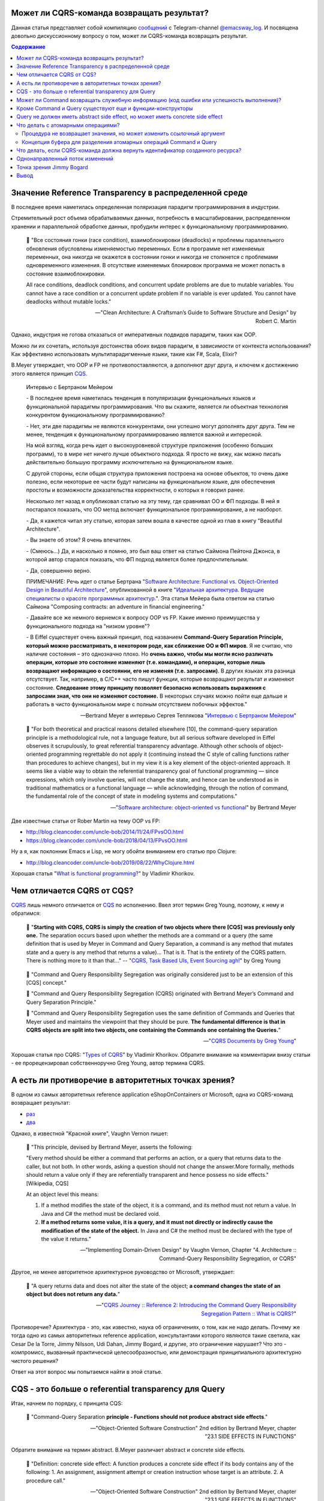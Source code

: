 
Может ли CQRS-команда возвращать результат?
===========================================

.. post:: Apr 02, 2021
   :language: ru
   :tags: DDD, Microservices, Distributed Systems, CQS, CQRS, Functional Programming, OOP
   :category:
   :author: Ivan Zakrevsky

Данная статья представляет собой компиляцию `сообщений <https://t.me/emacsway_log/276>`__ с Telegram-channel `@emacsway_log <https://t.me/emacsway_log>`__. И посвящена довольно дискуссионному вопросу о том, может ли CQRS-команда возвращать результат.


.. contents:: Содержание


Значение Reference Transparency в распределенной среде
======================================================

В последнее время наметилась определенная поляризация парадигм программирования в индустрии.

Стремительный рост объема обрабатываемых данных, потребность в масштабировании, распределенном хранении и параллельной обработке данных, пробудили интерес к функциональному программированию.

    📝 "Все состояния гонки (race condition), взаимоблокировки (deadlocks) и проблемы параллельного обновления обусловлены изменяемостью переменных. Если в программе нет изменяемых переменных, она никогда не окажется в состоянии гонки и никогда не столкнется с проблемами одновременного изменения. В отсутствие изменяемых блокировок программа не может попасть в состояние взаимоблокировки.

    All race conditions, deadlock conditions, and concurrent update problems are due to mutable variables. You cannot have a race condition or a concurrent update problem if no variable is ever updated. You cannot have deadlocks without mutable locks."

    -- "Clean Architecture: A Craftsman’s Guide to Software Structure and Design" by Robert C. Martin

Однако, индустрия не готова отказаться от императивных подвидов парадигм, таких как OOP.

Можно ли их сочетать, используя достоинства обоих видов парадигм, в зависимости от контекста использования? Как эффективно использовать мультипарадигменные языки, такие как F#, Scala, Elixir?

B.Meyer утверждает, что OOP и FP не противопоставляются, а дополняют друг друга, и ключем к достижению этого является принцип `CQS <https://martinfowler.com/bliki/CommandQuerySeparation.html>`__.

    Интервью с Бертраном Мейером

    \- В последнее время наметилась тенденция в популяризации функциональных языков и функциональной парадигмы программирования. Что вы скажите, является ли объектная технология конкурентом функциональному программированию?

    \- Нет, эти две парадигмы не являются конкурентами, они успешно могут дополнять друг друга. Тем не менее, тенденция к функциональному программированию является важной и интересной.

    На мой взгляд, когда речь идет о высокоуровневой структуре приложения (особенно больших программ), то в мире нет ничего лучше объектного подхода. Я просто не вижу, как можно писать действительно большую программу исключительно на функциональном языке.

    С другой стороны, если общая структура приложения построена на основе объектов, то очень даже полезно, если некоторые ее части будут написаны на функциональном языке, для обеспечения простоты и возможности доказательства корректности, о которых я говорил ранее.

    Несколько лет назад я опубликовал статью на эту тему, где сравнивал ОО и ФП подходы. В ней я постарался показать, что ОО метод включает функциональное программирование, а не наоборот.

    \- Да, я кажется читал эту статью, которая затем вошла в качестве одной из глав в книгу "Beautiful Architecture".

    \- Вы знаете об этом? Я очень впечатлен.

    \- (Смеюсь...) Да, и насколько я помню, это был ваш ответ на статью Саймона Пейтона Джонса, в которой автор старался показать, что ФП подход является более предпочтительным.

    \- Да, совершенно верно.

    ПРИМЕЧАНИЕ: Речь идет о статье Бертрана "`Software Architecture: Functional vs. Object-Oriented Design in Beautiful Architecture <http://se.ethz.ch/~meyer/publications/functional/meyer_functional_oo.pdf>`__", опубликованной в книге "`Идеальная архитектура. Ведущие специалисты о красоте программных архитектур. <https://www.amazon.com/Beautiful-Architecture-Leading-Thinkers-Software/dp/059651798X>`__".
    Эта статья Мейера была ответом на статью Саймона "Composing contracts: an adventure in financial engineering."

    \- Давайте все же немного вернемся к вопросу OOP vs FP. Какие именно преимущества у функционального подхода на "низком уровне"?

    \- В Eiffel существует очень важный принцип, под названием **Command-Query Separation Principle, который можно рассматривать, в некотором роде, как сближение ОО и ФП миров**. Я не считаю, что наличие состояния – это однозначно плохо. Но **очень важно, чтобы мы могли ясно различать операции, которые это состояние изменяют (т.е. командами), и операции, которые лишь возвращают информацию о состоянии, его не изменяя (т.е. запросами)**. В других языках эта разница отсутствует. Так, например, в С/С++ часто пишут функции, которые возвращают результат и изменяют состояние. **Следование этому принципу позволяет безопасно использовать выражения с запросами зная, что они не изменяют состояние.** В некоторых случаях можно пойти еще дальше и работать в чисто функциональном мире с полным отсутствием побочных эффектов."

    -- Bertrand Meyer в интервью Сергея Теплякова "`Интервью с Бертраном Мейером <https://sergeyteplyakov.blogspot.com/2014/05/interview-with-bertrand-meyer.html>`__"

..

    📝 "For both theoretical and practical reasons detailed elsewhere [10], the command-query separation principle is a methodological rule, not a language feature, but all serious software developed in Eiffel observes it scrupulously, to great referential transparency advantage. Although other schools of object-oriented programming regrettable do not apply it (continuing instead the C style of calling functions rather than procedures to achieve changes), but in my view it is a key element of the object-oriented approach. It seems like a viable way to obtain the referential transparency goal of functional programming — since expressions, which only involve queries, will not change the state, and hence can be understood as in traditional mathematics or a functional language — while acknowledging, through the notion of command, the fundamental role of the concept of state in modeling systems and computations."

    -- "`Software architecture: object-oriented vs functional <http://se.ethz.ch/~meyer/publications/functional/meyer_functional_oo.pdf>`__" by Bertrand Meyer

Две известные статьи от Rober Martin на тему OOP vs FP:

- http://blog.cleancoder.com/uncle-bob/2014/11/24/FPvsOO.html
- https://blog.cleancoder.com/uncle-bob/2018/04/13/FPvsOO.html

Ну а я, как поклонник Emacs и Lisp, не могу обойти вниманием его статью про Clojure:

- http://blog.cleancoder.com/uncle-bob/2019/08/22/WhyClojure.html

Хорошая статья "`What is functional programming? <https://enterprisecraftsmanship.com/posts/what-is-functional-programming/>`__" by Vladimir Khorikov.


Чем отличается CQRS от CQS?
===========================

`CQRS <https://martinfowler.com/bliki/CQRS.html>`__ лишь немного отличается от `CQS <https://martinfowler.com/bliki/CommandQuerySeparation.html>`__ по исполнению.
Ввел этот термин Greg Young, поэтому, к нему и обратимся:

    📝 "**Starting with CQRS, CQRS is simply the creation of two objects where there [CQS] was previously only one.** The separation occurs based upon whether the methods are a command or a query (the same definition that is used by Meyer in Command and Query Separation, a command is any method that mutates state and a query is any method that returns a value)... That is it. That is the entirety of the CQRS pattern. There is nothing more to it than that…"
    -- "`CQRS, Task Based UIs, Event Sourcing agh! <http://codebetter.com/gregyoung/2010/02/16/cqrs-task-based-uis-event-sourcing-agh/>`__" by Greg Young

..

    📝 "Command and Query Responsibility Segregation was originally considered just to be an extension of this [CQS] concept."

    📝 "Command and Query Responsibility Segregation (CQRS) originated with Bertrand Meyer’s Command and Query Separation Principle."

    📝 "Command and Query Responsibility Segregation uses the same definition of Commands and Queries that Meyer used and maintains the viewpoint that they should be pure. **The fundamental difference is that in CQRS objects are split into two objects, one containing the Commands one containing the Queries.**"

    -- "`CQRS Documents by Greg Young <https://cqrs.files.wordpress.com/2010/11/cqrs_documents.pdf>`__"

Хорошая статья про CQRS: "`Types of CQRS <https://enterprisecraftsmanship.com/posts/types-of-cqrs/>`__" by Vladimir Khorikov.
Обратите внимание на комментарии внизу статьи - ее прорецензировал собственноручно Greg Young, автор термина CQRS.


А есть ли противоречие в авторитетных точках зрения?
====================================================

В одном из самых авторитетных reference application eShopOnContainers от Microsoft, одна из CQRS-команд возвращает результат:

- `раз <https://github.com/dotnet-architecture/eShopOnContainers/blob/b1021c88d55d96c247eab75bde650ab4b194f706/src/Services/Ordering/Ordering.API/Application/Commands/CreateOrderDraftCommandHandler.cs#L40>`__
- `два <https://github.com/dotnet-architecture/eShopOnContainers/blob/b1021c88d55d96c247eab75bde650ab4b194f706/src/Services/Ordering/Ordering.API/Controllers/OrdersController.cs#L151>`__

Однако, в известной "Красной книге", Vaughn Vernon пишет:

    📝 "This principle, devised by Bertrand Meyer, asserts the following:

    "Every method should be either a command that performs an action, or a query that returns data to the caller, but not both. In other words, asking a question should not change the answer.More formally, methods should return a value only if they are referentially transparent and hence possess no side effects." [Wikipedia, CQS] 

    At an object level this means:

    1. If a method modifies the state of the object, it is a command, and its method must not return a value. In Java and C# the method must be declared void.
    2. **If a method returns some value, it is a query, and it must not directly or indirectly cause the modification of the state of the object.** In Java and C# the method must be declared with the type of the value it returns."

    -- "Implementing Domain-Driven Design" by Vaughn Vernon, Chapter "4. Architecture :: Command-Query Responsibility Segregation, or CQRS"

Другое, не менее авторитетное архитектурное руководство от Microsoft, утверждает:

    📝 "A query returns data and does not alter the state of the object; **a command changes the state of an object but does not return any data.**"

    -- "`CQRS Journey :: Reference 2: Introducing the Command Query Responsibility Segregation Pattern :: What is CQRS? <https://docs.microsoft.com/en-us/previous-versions/msp-n-p/jj591573(v=pandp.10)#what-is-cqrs>`__"


Противоречие? Архитектура - это, как известно, наука об ограничениях, о том, как не надо делать.
Почему же тогда одно из самых авторитетных reference application, консультантами которого являются такие светила, как Cesar De la Torre, Jimmy Nilsson, Udi Dahan, Jimmy Bogard, и другие, это ограничение нарушает?
Что это - компромисс, вызванный практической целесообразностью, или демонстрация принципиального архитектурно чистого решения?

Ответ на этот вопрос мы попытаемся найти в этой статье.


CQS - это больше о referential transparency для Query
=====================================================

Итак, начнем по порядку, с принципа CQS:

    📝 "Command-Query Separation **principle - Functions should not produce abstract side effects**."

    -- "Object-Oriented Software Construction" 2nd edition by Bertrand Meyer, chapter "23.1 SIDE EFFECTS IN FUNCTIONS"

Обратите внимание на термин abstract. B.Meyer различает abstract и concrete side effects.

    📝 "Definition: concrete side effect: A function produces a concrete side effect if its body contains any of the following: 
    1. An assignment, assignment attempt or creation instruction whose target is an attribute. 
    2. A procedure call."

    -- "Object-Oriented Software Construction" 2nd edition by Bertrand Meyer, chapter "23.1 SIDE EFFECTS IN FUNCTIONS"

..

    📝 "Since not every class definition is accompanied by a full-fledged specification of the underlying abstract data type, we need a more directly usable definition of “abstract side effect”. This is not difficult. In practice, the abstract data type is defined by the interface offered by a class to its clients (expressed for example as the short form of the class). A side effect will affect the abstract object if it changes the result of any query accessible to these clients. Hence the definition:

    Definition: abstract side effect: An abstract side effect is a concrete side effect that can change the value of a non-secret query.

    The definition refers to “non-secret” rather than exported queries. The reason is that in-between generally exported and fully secret status, we must permit a query to be selectively exported to a set of clients. As soon as a query is non-secret — exported to any client other than NONE — we consider that changing its result is an abstract side effect, since the change will be visible to at least some clients."

    -- "Object-Oriented Software Construction" 2nd edition by Bertrand Meyer, chapter "23.1 SIDE EFFECTS IN FUNCTIONS"

..

    📝 "The Command-Query Separation principle brings **referential transparency** back."ients."

    -- "Object-Oriented Software Construction" 2nd edition by Bertrand Meyer, chapter "23.1 SIDE EFFECTS IN FUNCTIONS"

..

    📝 "Definition: referential transparency: An expression e is referentially transparent if it is possible to exchange any subexpression with its value without changing the value of e."ients."

    -- "Object-Oriented Software Construction" 2nd edition by Bertrand Meyer, chapter "23.1 SIDE EFFECTS IN FUNCTIONS"

Подведу короткое резюме всему ранее сказанному: CQS не запрещает изменять состояние, если оно не нарушает ссылочную прозрачность. Соблюдение этого условия открывает нам возможность пользоваться всеми преимуществами функционального программирования. Это и есть цель CQS.


Может ли Command возвращать служебную информацию (код ошибки или успешность выполнения)?
========================================================================================

Не Команде запрещено возвращать информацию об объекте, а Запросу на получение информации об объекте запрещено нарушать ссылочную прозрачность.
На это указывает и сам B. Meyer (учтите, что `Railway Oriented Programming <https://fsharpforfunandprofit.com/rop/>`__ и `Result type <https://docs.microsoft.com/en-us/dotnet/fsharp/language-reference/results>`__ в то время еще не было):

    📝 "It is important here two deal with two common objections to the side-effect-free style.

    The first has to do with error handling. Sometimes a function with side effects is really a procedure, which in addition to doing its job returns a status code indicating how things went. But there are better ways to do this; roughly speaking, the proper O-O technique is to enable the client, after an operation on an object, to perform a query on the status, represented for example by an attribute of the object, as in

    target.some_operation(...)

    how_did_it_go := targetGstatus

    Note that the technique of returning a status as function result is lame anyway. It transforms a procedure into a function by adding the status as a result; **but it does not work if the routine was already a function, which already has a result of its own**. It is also problematic if you need more than one status indicator. In such cases the C approach is either to return a “structure” (the equivalent of an object) with several components, which is getting close to the above scheme, or to use global variables — which raises a whole set of new problems, especially in a large system where many modules can trigger errors."

    -- "Object-Oriented Software Construction" 2nd edition by Bertrand Meyer, chapter "23.1 SIDE EFFECTS IN FUNCTIONS"

Таким образом, строгого запрета на возврат командой чего-либо (например, информации об ошибке выполнения) не существует.
Существует только пояснение почему и в пользу чего нужно стремиться этого избегать, где основной причиной для избегания является как раз именно то, что **команда может возвращать значение, отличное от информации об ошибке**.

Таким образом, мы выяснили, что команда может быть функцией, возвращающей служебную информацию об успешности выполнения, если иной способ невозможен.

Вернемся к основам:

    📝 "Commands and queries.

    A few reminders on terminology will be useful. The features that characterize a class are divided into commands and queries. **A command serves to modify objects, a query to return information about objects. A command is implemented as a procedure.** A query may be implemented either as an attribute, that is to say by reserving a field in each run-time instance of the class to hold the corresponding value, or as a function, that is to say through an algorithm that computes the value when needed. Procedures (which also have an associated algorithm) and functions are together called routines.

    **The definition of queries does not specify whether in the course of producing its result a query may change objects.** For commands, the answer is obviously yes, since it is the role of commands (procedures) to change things. Among queries, the question only makes sense for functions, since accessing an attribute cannot change anything. A change performed by a function is known as a side effect to indicate that it is ancillary to the function’s official purpose of answering a query. Should we permit side effects?"

    -- "Object-Oriented Software Construction" 2nd edition by Bertrand Meyer, chapter "23.1 SIDE EFFECTS IN FUNCTIONS"

Отсюда следует ряд выводов. Основной вопрос CQS лежит в плоскости Queries, и сводится с ссылочной прозрачности.

Хотя B.Meyer и использует термин procedure, которая, по определению ничего не возвращает ("Procedure - A routine which does not return a result. (The other form of routine is the function.)" - glossary книги "Object-Oriented Software Construction" 2nd edition by Bertrand Meyer), он ясно выразил разделение Команд и Запросов **по назначению**: "A command serves to modify objects, a query to return information about objects."

Это определение не отвечает на вопрос, изменится ли суть команды, если она будет возвращать служебную информацию о процессе выполнения, которая не является информацией об объекте, и не нарушает ссылочную прозрачность (которая по определению не применима к командам).
Этот момент очень важен, и в будущем мы еще к нему вернемся.
Но, зато, он ясно дал понять, что команда может возвращать значение, и именно поэтому, желательно избегать возврата ею информации об ошибке.
В наши дни, напомню, такая проблема больше не актуальна.
Тем более, она не актуальна при переносе этого вопроса на способы сетевого взаимодействия.


Кроме Command и Query существуют еще и функции-конструкторы
===========================================================

А теперь самое важное.
При обсуждении CQRS этот момент часто незаслуженно опускается.
Кроме процедур-команд и функций-запросов, Bertrand Meyer вводит еще и **функции-конструкторы**!
И вот тут кроется интересное.
Накладывается ли на функцию-конструктор ограничение на side effect - зависит от контекста её применения:

    📝 "Functions that create objects.

    A technical point needs to be clarified before we examine further consequences of the Command-Query Separation principle: **should we treat object creation as a side effect**?

    The answer is yes, as we have seen, if the target of the creation is an attribute a: in this case, the instruction !! a changes the value of an object’s field. The answer is no if the target is a local entity of the routine. But what if the target is the result of the function itself, as in !! Result or the more general form !! Result.make (...)?

    Such a creation instruction need not be considered a side effect. It does not change any existing object and so does not endanger referential transparency (at least if we assume that there is enough memory to allocate all the objects we need).

    From a mathematical perspective we may pretend that all of the objects of interest, for all times past, present and future, are already inscribed in the Great Book of Objects; **a creation instruction is just a way to obtain one of them, but it does not by itself change anything in the environment**. It is common, and legitimate, for a function to create, initialize and return such an object.

    **These observations assume that in the second form the creation procedure make does not produce side effects on any object other than the one being created.**"

    -- "Object-Oriented Software Construction" 2nd edition by Bertrand Meyer, chapter "23.1 SIDE EFFECTS IN FUNCTIONS"

Это замечание B.Meyer является очень важным, так как наиболее частый вопрос CQRS - это возврат идентификатора созданного ресурса и исполнение требований RFC-7231 для HTTP-method POST REST API:

    📝 "the origin server SHOULD send a 201 (Created) response containing a Location header field that provides an identifier for the primary resource created (Section 7.1.2) and a representation that describes the status of the request while referring to the new resource(s).

    -- "`Section 4.3.3. POST of RFC-7231 <https://tools.ietf.org/html/rfc7231#section-4.3.3>`__"


Query не должен иметь abstract side effect, но может иметь concrete side effect
===============================================================================

Говоря о `side effect <https://t.me/emacsway_log/278>`__, B.Meyer накладывает ограничение на "abstract side effect", и поясняет на примере. Сразу скажу, без прочтения главы 11 вряд ли можно понять о чем здесь идет речь. Но обойти вниманием этот пример тоже нельзя.

    📝 "Unfortunately, this would be unacceptably restrictive, explaining why the Command-Query Separation principle only prohibits abstract side effects, a notion that will now be defined. The problem is that some concrete side effects are not only harmless but necessary. They are of two kinds.

    <...>

    Side effects of the second acceptable category may change the state of the object, but only affecting properties that are not visible to clients. To understand the concepts in depth, it will be useful to make sure that you are familiar with the discussion of “abstraction function” and “implementation invariants” in the presentation of Design by Contract. (In particular, take a look at the accompanying figures to refresh your memory.)

    We saw then that an object of our software (a concrete object) is the representation of an abstract object, and that two concrete objects may represent the same abstract object.

    For example two different stack representations, each made of an array and a top marker count, represent the same stack if they have the same value for count and the same array elements up to index count. They may differ in other properties, such as the array sizes and the values stored at indices above count. In mathematical terms, every concrete object belongs to the domain of the abstraction function a, and we can have c1 ≠ c2 even with a(c1) = a(c2).

    What this means for us is that a function that modifies a concrete object is harmless if the result of this modification still represents the same abstract object — yields the same a value. For example assume in a function on stacks contains the operation

    representation.put (some_value, count + 1)

    (with the guarantee that the array’s capacity is at least count + 1). **This side effect changes a value above the stack-significant section of the array; it can do no ill.**

    More generally, a concrete side effect which changes the concrete state of an object c is an abstract side effect if it also changes its abstract state, that is to say the value of a (c) (a more directly usable definition of abstract side effects will appear shortly). If a side effect is only concrete — does not affect the abstract state — it is harmless.

    In the object-as-machine metaphor, functions producing concrete-only side effects correspond to query buttons that may produce an internal state change having absolutely no effect on the answers given by any query button. For example the machine might save energy by automatically switching off some internal circuits if nobody presses a button for some time, and turning them on again whenever someone presses any button, queries included. Such an internal state change is unnoticeable from the outside and hence legitimate."

    -- "Object-Oriented Software Construction" 2nd edition by Bertrand Meyer, chapter "23.1 SIDE EFFECTS IN FUNCTIONS"

Что это означает в контексте REST-API, мы увидим ниже.

И последнее на тему CQS.
Далее мы будем рассматривать уже CQRS.
Как видим, тема CQS намного более обширна и тонка, чем может показаться на первый взгляд.
И за один день её точно не освоить.


Что делать с атомарными операциями?
===================================

Для погружения в CQRS нужно обратить внимание на еще два существенных момента.


Процедура не возвращает значения, но может изменить ссылочный аргумент
----------------------------------------------------------------------

Момент первый - routine может возвращать информацию наружу не только в виде возвращаемого значения, но и путем изменения объекта, переданного аргументом по ссылке.

    📝 "Function clone creates a new object as a carbon copy of an existing one. Sometimes the target object already exists; all we want to do is to overwrite its fields. Procedure copy achieves this. It is called through the instruction x.copy (y)"

    -- "Object-Oriented Software Construction" 2nd edition by Bertrand Meyer, chapter "8.6 OPERATIONS ON REFERENCES :: Object copying"

Именно на этом основан `Notification Pattern <https://martinfowler.com/eaaDev/Notification.html>`__, который широко применяется в языках, не поддерживающих механизм исключений (Golang, например).

Как можно организовать ссылочную связь через сетевое взаимодействие?
Через идентификатор адресации в виде callback url.


Концепция буфера для разделения атомарных операций Command и Query
------------------------------------------------------------------

И второй момент - это известный кейс с примером, широко известным как метод .pop(), который одновременно и удаляет, и возвращает элемент списка.

B.Meyer решает эту проблему с помощью концепции буффера:

    📝 "buffer — the concurrent equivalent of a first-in, first out queue."

    -- "Object-Oriented Software Construction" 2nd edition by Bertrand Meyer, chapter "23.1 SIDE EFFECTS IN FUNCTIONS :: Objections"

И приводит пример:

    next_element := buffer.item
    buffer.remove

    📝 "With the notation of this chapter, it is easy to obtain exclusive access without sacrificing the Command-Query Separation principle: simply enclose the two instructions above, with buffer replaced by b, in a procedure of formal argument b, and call that procedure with the attribute buffer as argument."

    -- "Object-Oriented Software Construction" 2nd edition by Bertrand Meyer, chapter "30.12 DISCUSSION :: Support for command-query separation"

Вы уже, наверное, догадались, что я подвожу к паттерну "`Asynchronous Request-Reply pattern <https://docs.microsoft.com/en-us/azure/architecture/patterns/async-request-reply>`__", использующему "`202 Response Status Code <https://tools.ietf.org/html/rfc7231#section-6.3.3>`__".


Что делать, если CQRS-команда должна вернуть идентификатор созданного ресурса?
==============================================================================

Вернемся к вопросу о возврате ID созданного ресурса в ответ на POST запрос REST-API.
Как говорилось `ранее <https://t.me/emacsway_log/282>`__, RFC-7231 требует, чтобы REST API вернул идентификатор созданного ресурса в ответ на HTTP POST запрос.

Какие вообще есть альтернативы?

    📝 "If the data is needed by the client as soon as it is submitted, it is there – on the client that submitted it. No need to poll the query side. The only thing that might not have been there is an ID from the database – which is easily solved with client-generated GUIDs instead of database-generated IDs."

    -- "Clarified CQRS" `comment 68 <http://udidahan.com/2009/12/09/clarified-cqrs/#comment-5118>`__ of Udi Dahan

Идентификатор может быть сгенерирован на стороне клиентского приложения, используя `UUID <https://en.wikipedia.org/wiki/Universally_unique_identifier>`__, `Hi/Lo algorithm <https://en.wikipedia.org/wiki/Hi/Lo_algorithm>`__ и т.п.
После этого, ресурс может быть создан посредством PUT Request Method:

    📝 "The PUT method requests that the state of the target resource be created or replaced with the state defined by the representation enclosed in the request message payload. <...> If the target resource does not have a current representation and the PUT successfully creates one, then the origin server MUST inform the user agent by sending a 201 (Created) response."

    -- "`Section 4.3.4. PUT of RFC-7231 <https://tools.ietf.org/html/rfc7231#section-4.3.4>`__"


Другим вариантом, как говорилось `ранее <https://t.me/emacsway_log/284>`__, может быть "`Asynchronous Request-Reply pattern <https://docs.microsoft.com/en-us/azure/architecture/patterns/async-request-reply>`__", использующий `202 Response Status Code <https://tools.ietf.org/html/rfc7231#section-6.3.3>`__.

Но действительно ли нам нужно получать идентификатор в ответ на команду? Часто такая потребность возникает просто из-за недостаточного понимания тех выгод, которые предоставляет CQS и Referential Transparency - однонаправленный поток изменений и единственный источник истины.


Однонаправленный поток изменений
================================

Referential Transparency означает, что вызов функции можно многократно повторять без какого-либо ущерба, и она всегда будет возвращать один и тот же результат.

Более того, - возникает возможность легко управлять потоком изменений, сделав его однонаправленным, и сформировав единственный источник истины (single source of truth - один из ключевых принципов `Redux <https://redux.js.org/understanding/thinking-in-redux/three-principles>`__, который `следует принципам CQRS <https://redux.js.org/understanding/thinking-in-redux/motivation>`__.
Это существенно облегчает создание сложных приложений, используя Task Based UI, позволяет легко организовать репликацию и кэширование, устранить задержки.
Подробнее эти вопросы хорошо раскрывает Udi Dahan в монументальной статье "`Clarified CQRS <http://udidahan.com/2009/12/09/clarified-cqrs/>`__".

Статья доступна для скачивания `в формате pdf <https://udidahan.com/wp-content/uploads/Clarified_CQRS.pdf>`__.

Представьте, что пользователь добавил в корзину последний товар, используя совмещенную операцию Команды и Запроса. В ответ на Команду, сервер сообщил, что товар снят с продажи. Клиентское приложение пользователя обновило свое состояние, и заблокировало в UI возможность заказать уже недоступный товар.

Я намеренно примитивизирую ситуацию - на самом деле она гораздо более сложнее в распределенных системах:

- "`Udi Dahan - If (domain logic) then CQRS, or Saga? <https://youtu.be/fWU8ZK0Dmxs>`__"
- хороший пример с overbooking в книге `NoSQL Distilled <https://martinfowler.com/books/nosql.html>`__.

Проблема в том, что между пользователем и сервером существует двунаправленный поток изменений, который недоступен остальным пользователям, так как операция модификации и чтения данных совмещена.

Другой пользователь, для которого источником истины является локальное состояние его клиентского приложения, ничего не знает о том, что товар уже недоступен, пытается его заказать, но, вместо подтверждения заказа, получает сообщение о недоступности товара.

Сюда можно добавить еще время, требуемое на обновление реплик чтения.

    📝 "Staleness refers to the fact that in a collaborative environment, once data has been shown to a user, that same data may have been changed by another actor – it is stale. Almost any system which makes use of a cache is serving stale data – often for performance reasons. What this means is that we cannot entirely trust our users decisions, as they could have been made based on out-of-date information."

    -- "`Clarified CQRS <https://udidahan.com/2009/12/09/clarified-cqrs/>`__" by Udi Dahan

Отделение Команд от Запросов позволяет организовать однонаправленный поток изменений, и тогда оба пользователя одновременно получат сообщение о событии, что последний товар закончился.

.. figure:: /_media/en/cqrs-command-and-result/cqrs.png
   :alt: CQRS. The image is from "Clarified CQRS" by Udi Dahan https://udidahan.com/2009/12/09/clarified-cqrs/
   :align: center
   :width: 70%

   CQRS. The image is from "Clarified CQRS" by Udi Dahan https://udidahan.com/2009/12/09/clarified-cqrs/

..

    📝 "After the command-processing autonomous component has decided to accept a command, modifying its persistent store as needed, it publishes an event notifying the world about it."

    -- "`Clarified CQRS <https://udidahan.com/2009/12/09/clarified-cqrs/>`__" by Udi Dahan

..

    📝 "CQRS is about coming up with an appropriate architecture for multi-user collaborative applications. It explicitly takes into account factors like data staleness and volatility and exploits those characteristics for creating simpler and more scalable constructs."

    -- "`Clarified CQRS <https://udidahan.com/2009/12/09/clarified-cqrs/>`__" by Udi Dahan

Теперь, понимая важность однонаправленного потока изменений в условиях collaborative evironment, нам становится легче понять разницу между abstract side effect и concrete side effect.

В `этом видео <https://youtu.be/fWU8ZK0Dmxs>`__ Udi Dahan использовал термин sandbox.

Часто ресурс начинает создаваться как черновик.
Он не доступен никому через публичный интерфейс, кроме его автора.
Никто не должен знать о его существовании, кроме его автора.
И если мы нарушим здесь CQS, то никто этого не заметит.
На ресурс распространяется **concrete side effect**:

- https://t.me/emacsway_log/278
- https://t.me/emacsway_log/283

Другое дело, когда мы должны опубликовать этот ресурс - тогда он должен появиться у всех, кто просматривает коллекцию, содержащую опубликованный ресурс (если, разумеется, это имеет ценность с точки зрения предметной области), а не только инициатор публикации.
И все пользователи, включая автора, должны получить уведомление о публикации ресурса, через единый однонаправленный канал потока изменений.

Такой же вывод возникает и из принципа **функции-конструктора** - до тех пор, пока ресурс не принадлежит ни к одной из публичных коллекций, доступной остальным пользователям, side effect не имеет последствий:

- https://t.me/emacsway_log/281

Но когда коллекция изменилась, то все пользователи, просматривающие эту коллекцию, должны быть уведомлены единовременно.


Точка зрения Jimmy Bogard
=========================

Ответ Jimmy Bogard по поводу того, может ли CQRS-Команда возвращать результат:

    📝 "It might seem rather strange that commands always have a result, but it’s much, much easier to deal with side effects of commands through return parameters than through some other means (global registry, static field, re-querying some object, collecting parameter, etc.). **For commands that create an item, I usually want to redirect to a screen showing that item, very easily accomplished when I can get the created item and as for its ID.**

    This is a bit controversial, but don’t frankly care, as it’s the simplest thing that could possibly work. If I want to have a command that returns Void, I could steal a page from F# and have a Command base class that returns a Unit type:"

    -- "`Put your controllers on a diet: POSTs and commands <https://lostechies.com/jimmybogard/2013/12/19/put-your-controllers-on-a-diet-posts-and-commands/>`__" by Jimmy Bogard

Обратите внимание, в последнем предложении он говорит о том, как вернуть и результат, и ошибку одновременно.
Именно об этом шла речь здесь: https://t.me/emacsway_log/279

Причины такого решения он раскрывает в другой своей статье:

    📝 "Myth #2 – CQRS requires an eventual consistent read store

    No, it does not. You can make your read store immediately consistent. That is, your read store can be updated when your command side succeeds (in the same transaction).

    For many legacy/existing apps, transitioning to eventually consistent read stores will either force you to go through bogus hoops of mimicking synchronous calls. Users will bang down on your door with pitchforks and torches if you try and transition to an asynchronous model if you don’t change their business process first.

    Instead, you can start with immediate consistency and transition where and when it’s needed. Unless a user expects a confirmation page, making every command page have a series of confirmations of “your request was received” is going to annoy the snot out of your users.

    Myth #3 – CQRS requires a bus/queues/asynchronous messaging

    See above myth. **Nothing about CQRS says “thou shalt use NServiceBus”. It’s just not there. You’re merely separating infrastructure between handling commands and queries, but the how is quite varied. Don’t start with a bus until you prove you need eventual consistency.**

    Consistency models are a business decision because it directly impacts user experience. An eventually consistent model requires a different user experience than an immediate one, and this is not something you can just “slip in” to your users, or try to emulate. If you’re attempting to emulate immediate consistency in an eventually consistent model, you’re doing something wrong.

    -- "`Busting some CQRS myths <https://lostechies.com/jimmybogard/2012/08/22/busting-some-cqrs-myths/>`__" by Jimmy Bogard


Что он также подтверждает своим комментарием к этой статье:

    📝 "Scaling and CQRS are orthogonal, it’s highly contextual and certainly doesn’t require async."

    -- "`Busting some CQRS myths <https://lostechies.com/jimmybogard/2012/08/22/busting-some-cqrs-myths/#comment-3422377189>`__" by Jimmy Bogard


Вывод
=====

Итак, ответ прост - если вы не используете асинхронное исполнение Команды посредством инфраструктуры (Command Bus), то ничто не препятствует вам получить идентификатор вновь созданной записи БД в возвращаемом командой результате, и реализацию можно существенно упростить.
Впрочем, возвратить результат можно даже используя Command Bus, но тут вопрос к потреблению ресурсов (все зависит от конкретного случая).

Вопрос не в том, возвращает ли команда результат (при этом нужно отличать результат от служебной информации, например, от успешности валидации и принятия команды), а в том, можно ли получить информацию о ресурсе без abstract side effect, т.е. смогут ли другие клиенты получить ту же информацию, если она им нужна.

Этот вопрос так же разбирал Максим Аршинов в статье "`CQRS. Факты и заблуждения <https://habr.com/ru/post/347908/>`__".

Ранее, этот вопрос :ref:`частично уже рассматривался <de-cqrs-command-and-result-ru>`.


.. update:: Apr 02, 2021
